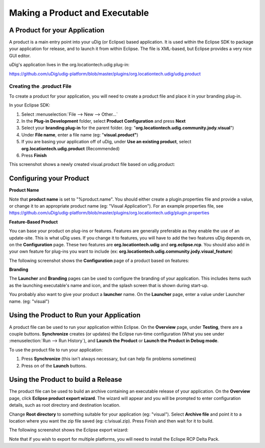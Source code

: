 Making a Product and Executable
~~~~~~~~~~~~~~~~~~~~~~~~~~~~~~~

A Product for your Application
^^^^^^^^^^^^^^^^^^^^^^^^^^^^^^

A product is a main entry point into your uDig (or Eclipse) based application. It is used within the
Eclipse SDK to package your application for release, and to launch it from within Eclipse. The file
is XML-based, but Eclipse provides a very nice GUI editor.

uDig's application lives in the org.locationtech.udig plug-in:

`<https://github.com/uDig/udig-platform/blob/master/plugins/org.locationtech.udig/udig.product>`_ 

Creating the .product File
--------------------------

To create a product for your application, you will need to create a product file and place it in
your branding plug-in.

In your Eclipse SDK:

#. Select :menuselection:`File  --> New --> Other...`
#. In the **Plug-in Development** folder, select **Product Configuration** and press **Next**
#. Select your **branding plug-in** for the parent folder. (eg:
   "**org.locationtech.udig.community.jody.visual**\ ")
#. Under **File name**, enter a file name (eg: "**visual.product"**)
#. If you are basing your application off of uDig, under **Use an existing product**, select
   **org.locationtech.udig.product** (Recommended)
#. Press **Finish**

This screenshot shows a newly created visual.product file based on udig.product:

.. image:: images/making_a_product_and_executable/newProduct.jpg

Configuring your Product
^^^^^^^^^^^^^^^^^^^^^^^^

**Product Name**

Note that **product name** is set to "%product.name". You should either create a plugin.properties
file and provide a value, or change it to an appropriate product name (eg: "Visual Application").
For an example properties file, see 
`<https://github.com/uDig/udig-platform/blob/master/plugins/org.locationtech.udig/plugin.properties>`_ 

**Feature-Based Product**

You can base your product on plug-ins or features. Features are generally preferable as they enable
the use of an update-site. This is what uDig uses. If you change it to features, you will have to
add the two features uDig depends on, on the **Configuration** page. These two features are
**org.locationtech.udig** and **org.eclipse.rcp**. You should also add in your own feature for
plug-ins you want to include (ex: **org.locationtech.udig.community.jody.visual\_feature**)

The following screenshot shows the **Configuration** page of a product based on features:

.. image:: images/making_a_product_and_executable/featureBasedProduct.jpg

**Branding**

The **Launcher** and **Branding** pages can be used to configure the branding of your application.
This includes items such as the launching executable's name and icon, and the splash screen that is
shown during start-up.

You probably also want to give your product a **launcher** name. On the **Launcher** page, enter a
value under Launcher name. (eg: "visual")

Using the Product to Run your Application
^^^^^^^^^^^^^^^^^^^^^^^^^^^^^^^^^^^^^^^^^

A product file can be used to run your application within Eclipse. On the **Overview** page, under
**Testing**, there are a couple buttons. **Synchronize** creates (or updates) the Eclipse run-time
configuration (What you see under :menuselection:`Run --> Run History`), and **Launch the Product** or **Launch the
Product in Debug mode**.

To use the product file to run your application:

#. Press **Synchronize** (this isn't always necessary, but can help fix problems sometimes)
#. Press on of the **Launch** buttons.

Using the Product to build a Release
^^^^^^^^^^^^^^^^^^^^^^^^^^^^^^^^^^^^

The product file can be used to build an archive containing an executable release of your
application. On the **Overview** page, click **Eclipse product export wizard**. The wizard will
appear and you will be prompted to enter configuration details, such as root directory and
destination location.

Change **Root directory** to something suitable for your application (eg: "visual"). Select
**Archive file** and point it to a location where you want the zip file saved (eg: c:\\visual.zip).
Press Finish and then wait for it to build.

The following screenshot shows the Eclipse export wizard:

.. image:: images/making_a_product_and_executable/export.jpg

Note that if you wish to export for multiple platforms, you will need to install the Eclispe RCP
Delta Pack.

